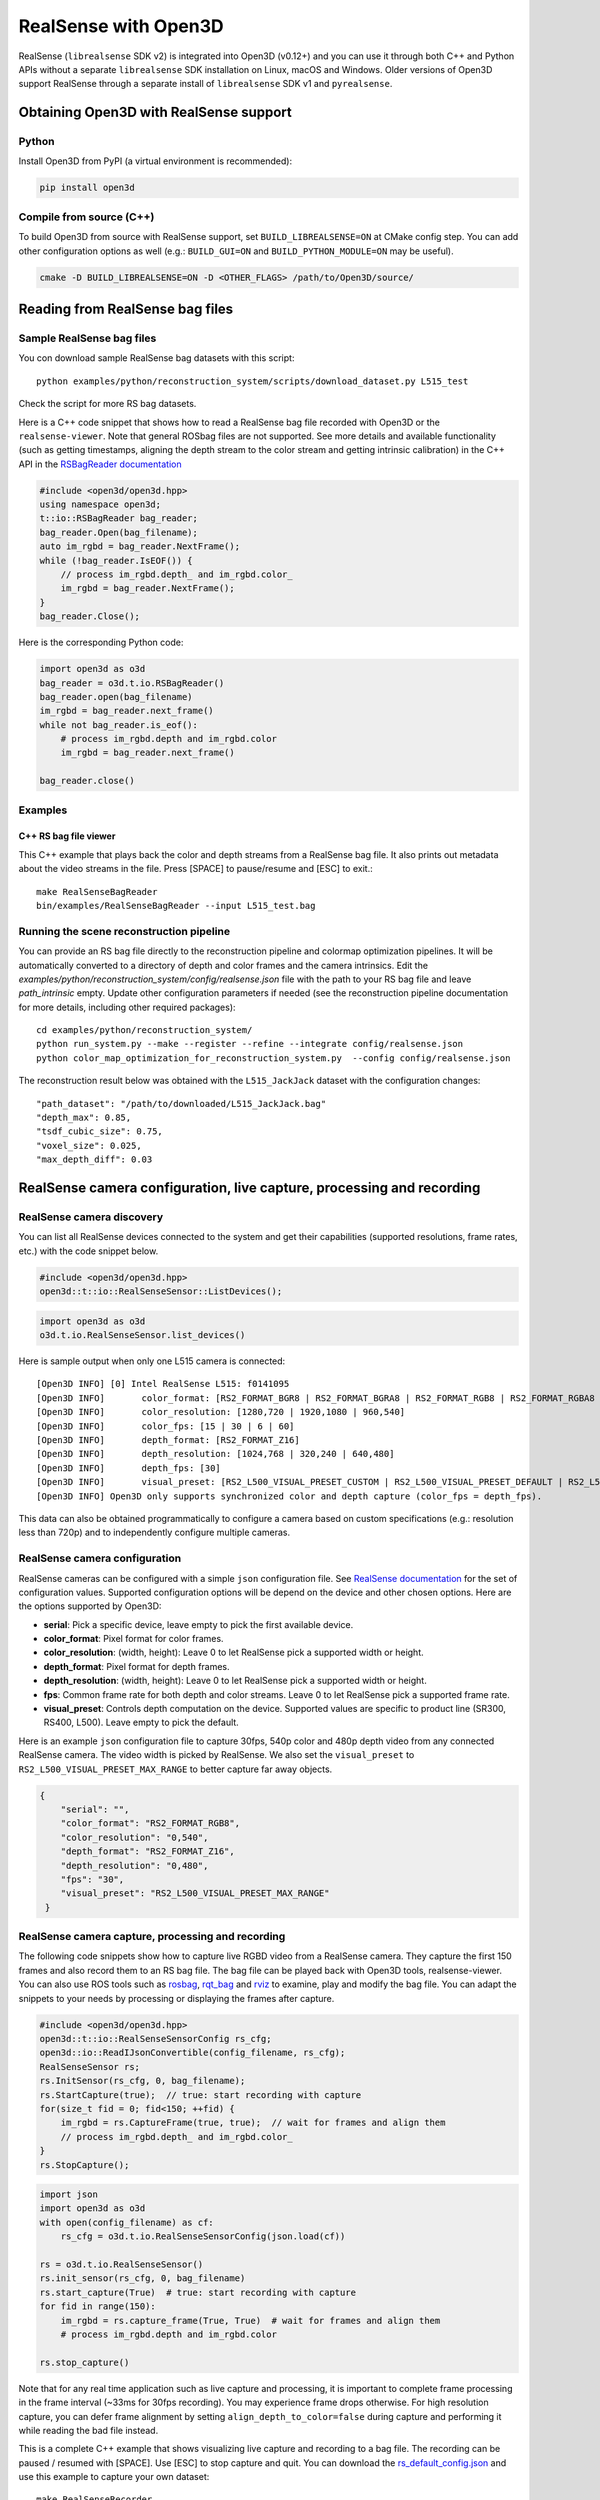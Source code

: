.. _realsense:

RealSense with Open3D
=====================

RealSense (``librealsense`` SDK v2) is integrated into Open3D (v0.12+) and you
can use it through both C++ and Python APIs without a separate ``librealsense``
SDK installation on Linux, macOS and Windows. Older versions of Open3D support
RealSense through a separate install of ``librealsense`` SDK v1 and
``pyrealsense``.

Obtaining Open3D with RealSense support
---------------------------------------

Python
^^^^^^
Install Open3D from PyPI (a virtual environment is recommended):

.. code-block:: sh

    pip install open3d

Compile from source (C++)
^^^^^^^^^^^^^^^^^^^^^^^^^
To build Open3D from source with RealSense support, set
``BUILD_LIBREALSENSE=ON`` at CMake config step. You can add other configuration
options as well (e.g.: ``BUILD_GUI=ON`` and ``BUILD_PYTHON_MODULE=ON`` may be
useful).

.. code-block:: sh

    cmake -D BUILD_LIBREALSENSE=ON -D <OTHER_FLAGS> /path/to/Open3D/source/

Reading from RealSense bag files
--------------------------------

Sample RealSense bag files
^^^^^^^^^^^^^^^^^^^^^^^^^^

You con download sample RealSense bag datasets with this script::

    python examples/python/reconstruction_system/scripts/download_dataset.py L515_test

Check the script for more RS bag datasets.

Here is a C++ code snippet that shows how to read a RealSense bag file recorded
with Open3D or the ``realsense-viewer``. Note that general ROSbag files are not
supported. See more details and available functionality (such as getting
timestamps, aligning the depth stream to the color stream and getting intrinsic
calibration) in the C++ API in the `RSBagReader documentation
<../../cpp_api/classopen3d_1_1t_1_1io_1_1_r_s_bag_reader.html>`_

.. code-block:: C++

    #include <open3d/open3d.hpp>
    using namespace open3d;
    t::io::RSBagReader bag_reader;
    bag_reader.Open(bag_filename);
    auto im_rgbd = bag_reader.NextFrame();
    while (!bag_reader.IsEOF()) {
        // process im_rgbd.depth_ and im_rgbd.color_
        im_rgbd = bag_reader.NextFrame();
    }
    bag_reader.Close();

Here is the corresponding Python code:

.. code-block:: Python

    import open3d as o3d
    bag_reader = o3d.t.io.RSBagReader()
    bag_reader.open(bag_filename)
    im_rgbd = bag_reader.next_frame()
    while not bag_reader.is_eof():
        # process im_rgbd.depth and im_rgbd.color
        im_rgbd = bag_reader.next_frame()

    bag_reader.close()

Examples
^^^^^^^^

C++ RS bag file viewer
""""""""""""""""""""""
This C++ example that plays back the color and depth streams from a RealSense
bag file. It also prints out metadata about the video streams in the file. Press
[SPACE] to pause/resume and [ESC] to exit.::

    make RealSenseBagReader
    bin/examples/RealSenseBagReader --input L515_test.bag

.. image:: https://storage.googleapis.com/open3d-bin/docs/images/RSbagviewer.jpg
    :width: 800px
    :align: center
    :alt: RealSenseBagReader example

Running the scene reconstruction pipeline
^^^^^^^^^^^^^^^^^^^^^^^^^^^^^^^^^^^^^^^^^
You can provide an RS bag file directly to the reconstruction pipeline and
colormap optimization pipelines. It will be automatically converted to a
directory of depth and color frames and the camera intrinsics. Edit the
`examples/python/reconstruction_system/config/realsense.json` file with the path
to your RS bag file and leave `path_intrinsic` empty. Update other configuration
parameters if needed (see the reconstruction pipeline documentation for more
details, including other required packages)::

    cd examples/python/reconstruction_system/
    python run_system.py --make --register --refine --integrate config/realsense.json
    python color_map_optimization_for_reconstruction_system.py  --config config/realsense.json

The reconstruction result below was obtained with the ``L515_JackJack`` dataset
with the configuration changes::

    "path_dataset": "/path/to/downloaded/L515_JackJack.bag"
    "depth_max": 0.85,
    "tsdf_cubic_size": 0.75,
    "voxel_size": 0.025,
    "max_depth_diff": 0.03

.. raw:: html

   <video width="800" controls
   src="https://storage.googleapis.com/open3d-bin/docs/images/JackJack_colormap_opt_result.mp4"
   type="video/mp4" autoplay>
   Scene reconstruction sample result with RealSense bag input data
   </video>

RealSense camera configuration, live capture, processing and recording
----------------------------------------------------------------------

RealSense camera discovery
^^^^^^^^^^^^^^^^^^^^^^^^^^

You can list all RealSense devices connected to the system and get their
capabilities (supported resolutions, frame rates, etc.) with the code snippet
below.

.. code-block:: C++

    #include <open3d/open3d.hpp>
    open3d::t::io::RealSenseSensor::ListDevices();

.. code-block:: Python

    import open3d as o3d
    o3d.t.io.RealSenseSensor.list_devices()

Here is sample output when only one L515 camera is connected::

    [Open3D INFO] [0] Intel RealSense L515: f0141095
    [Open3D INFO] 	color_format: [RS2_FORMAT_BGR8 | RS2_FORMAT_BGRA8 | RS2_FORMAT_RGB8 | RS2_FORMAT_RGBA8 | RS2_FORMAT_Y16 | RS2_FORMAT_YUYV]
    [Open3D INFO] 	color_resolution: [1280,720 | 1920,1080 | 960,540]
    [Open3D INFO] 	color_fps: [15 | 30 | 6 | 60]
    [Open3D INFO] 	depth_format: [RS2_FORMAT_Z16]
    [Open3D INFO] 	depth_resolution: [1024,768 | 320,240 | 640,480]
    [Open3D INFO] 	depth_fps: [30]
    [Open3D INFO] 	visual_preset: [RS2_L500_VISUAL_PRESET_CUSTOM | RS2_L500_VISUAL_PRESET_DEFAULT | RS2_L500_VISUAL_PRESET_LOW_AMBIENT | RS2_L500_VISUAL_PRESET_MAX_RANGE | RS2_L500_VISUAL_PRESET_NO_AMBIENT | RS2_L500_VISUAL_PRESET_SHORT_RANGE]
    [Open3D INFO] Open3D only supports synchronized color and depth capture (color_fps = depth_fps).

This data can also be obtained programmatically to configure a camera based on
custom specifications (e.g.: resolution less than 720p) and to independently
configure multiple cameras.

RealSense camera configuration
^^^^^^^^^^^^^^^^^^^^^^^^^^^^^^

RealSense cameras can be configured with a simple ``json`` configuration file.
See `RealSense documentation
<https://intelrealsense.github.io/librealsense/doxygen/rs__option_8h.html>`_ for
the set of configuration values. Supported configuration options will be depend
on the device and other chosen options. Here are the options supported by
Open3D:

* **serial**: Pick a specific device, leave empty to pick the first available
  device.
* **color_format**:  Pixel format for color frames.
* **color_resolution**: (width, height): Leave 0 to let RealSense pick a
  supported width or height.
* **depth_format**: Pixel format for depth frames.
* **depth_resolution**: (width, height): Leave 0 to let RealSense pick a
  supported width or height.
* **fps**: Common frame rate for both depth and color streams. Leave 0 to let
  RealSense pick a supported frame rate.
* **visual_preset**: Controls depth computation on the device. Supported values
  are specific to product line (SR300, RS400, L500). Leave empty to pick the
  default.

Here is an example ``json`` configuration file to capture 30fps, 540p color and
480p depth video from any connected RealSense camera. The video width is picked
by RealSense. We also set the ``visual_preset`` to
``RS2_L500_VISUAL_PRESET_MAX_RANGE`` to better capture far away objects.

.. code-block:: json

  {
      "serial": "",
      "color_format": "RS2_FORMAT_RGB8",
      "color_resolution": "0,540",
      "depth_format": "RS2_FORMAT_Z16",
      "depth_resolution": "0,480",
      "fps": "30",
      "visual_preset": "RS2_L500_VISUAL_PRESET_MAX_RANGE"
   }

RealSense camera capture, processing and recording
^^^^^^^^^^^^^^^^^^^^^^^^^^^^^^^^^^^^^^^^^^^^^^^^^^

The following code snippets show how to capture live RGBD video from a RealSense
camera. They capture the first 150 frames and also record them to an RS bag
file. The bag file can be played back with Open3D tools, realsense-viewer. You
can also use ROS tools such as `rosbag <http://wiki.ros.org/rosbag>`_, `rqt_bag
<http://wiki.ros.org/rqt_bag>`_ and `rviz <https://wiki.ros.org/rviz>`_ to
examine, play and modify the bag file. You can adapt the snippets to your needs
by processing or displaying the frames after capture.

.. code-block:: C++

    #include <open3d/open3d.hpp>
    open3d::t::io::RealSenseSensorConfig rs_cfg;
    open3d::io::ReadIJsonConvertible(config_filename, rs_cfg);
    RealSenseSensor rs;
    rs.InitSensor(rs_cfg, 0, bag_filename);
    rs.StartCapture(true);  // true: start recording with capture
    for(size_t fid = 0; fid<150; ++fid) {
        im_rgbd = rs.CaptureFrame(true, true);  // wait for frames and align them
        // process im_rgbd.depth_ and im_rgbd.color_
    }
    rs.StopCapture();

.. code-block:: Python

    import json
    import open3d as o3d
    with open(config_filename) as cf:
        rs_cfg = o3d.t.io.RealSenseSensorConfig(json.load(cf))

    rs = o3d.t.io.RealSenseSensor()
    rs.init_sensor(rs_cfg, 0, bag_filename)
    rs.start_capture(True)  # true: start recording with capture
    for fid in range(150):
        im_rgbd = rs.capture_frame(True, True)  # wait for frames and align them
        # process im_rgbd.depth and im_rgbd.color

    rs.stop_capture()

Note that for any real time application such as live capture and processing, it
is important to complete frame processing in the frame interval (~33ms for 30fps
recording). You may experience frame drops otherwise. For high resolution
capture, you can defer frame alignment by setting ``align_depth_to_color=false``
during capture and performing it while reading the bad file instead.

This is a complete C++ example that shows visualizing live capture and recording
to a bag file. The recording can be paused / resumed with [SPACE]. Use [ESC] to
stop capture and quit. You can download the 
`rs_default_config.json <https://github.com/isl-org/open3d_downloads/releases/download/20220301-data/rs_default_config.json>`_ 
and use this example to capture your own dataset::

        make RealSenseRecorder
        bin/examples/RealSenseRecorder --config ../examples/test_data/rs_default_config.json --record test_data.bag

.. image:: https://storage.googleapis.com/open3d-bin/docs/images/RealSenseRecorder.jpg
    :width: 800px
    :align: center
    :alt: RealSenseRecorder example
